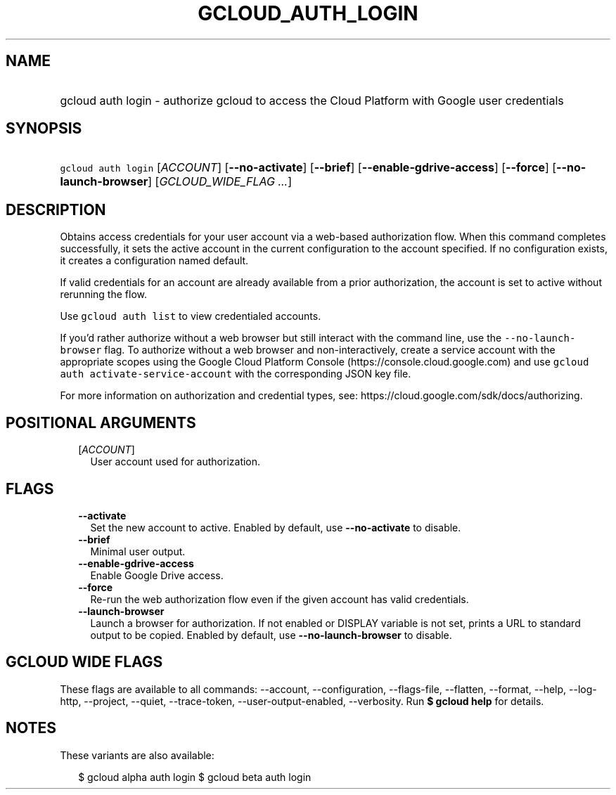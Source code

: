 
.TH "GCLOUD_AUTH_LOGIN" 1



.SH "NAME"
.HP
gcloud auth login \- authorize gcloud to access the Cloud Platform with Google user credentials



.SH "SYNOPSIS"
.HP
\f5gcloud auth login\fR [\fIACCOUNT\fR] [\fB\-\-no\-activate\fR] [\fB\-\-brief\fR] [\fB\-\-enable\-gdrive\-access\fR] [\fB\-\-force\fR] [\fB\-\-no\-launch\-browser\fR] [\fIGCLOUD_WIDE_FLAG\ ...\fR]



.SH "DESCRIPTION"

Obtains access credentials for your user account via a web\-based authorization
flow. When this command completes successfully, it sets the active account in
the current configuration to the account specified. If no configuration exists,
it creates a configuration named default.

If valid credentials for an account are already available from a prior
authorization, the account is set to active without rerunning the flow.

Use \f5gcloud auth list\fR to view credentialed accounts.

If you'd rather authorize without a web browser but still interact with the
command line, use the \f5\-\-no\-launch\-browser\fR flag. To authorize without a
web browser and non\-interactively, create a service account with the
appropriate scopes using the Google Cloud Platform Console
(https://console.cloud.google.com) and use \f5gcloud auth
activate\-service\-account\fR with the corresponding JSON key file.

For more information on authorization and credential types, see:
https://cloud.google.com/sdk/docs/authorizing.



.SH "POSITIONAL ARGUMENTS"

.RS 2m
.TP 2m
[\fIACCOUNT\fR]
User account used for authorization.


.RE
.sp

.SH "FLAGS"

.RS 2m
.TP 2m
\fB\-\-activate\fR
Set the new account to active. Enabled by default, use \fB\-\-no\-activate\fR to
disable.

.TP 2m
\fB\-\-brief\fR
Minimal user output.

.TP 2m
\fB\-\-enable\-gdrive\-access\fR
Enable Google Drive access.

.TP 2m
\fB\-\-force\fR
Re\-run the web authorization flow even if the given account has valid
credentials.

.TP 2m
\fB\-\-launch\-browser\fR
Launch a browser for authorization. If not enabled or DISPLAY variable is not
set, prints a URL to standard output to be copied. Enabled by default, use
\fB\-\-no\-launch\-browser\fR to disable.


.RE
.sp

.SH "GCLOUD WIDE FLAGS"

These flags are available to all commands: \-\-account, \-\-configuration,
\-\-flags\-file, \-\-flatten, \-\-format, \-\-help, \-\-log\-http, \-\-project,
\-\-quiet, \-\-trace\-token, \-\-user\-output\-enabled, \-\-verbosity. Run \fB$
gcloud help\fR for details.



.SH "NOTES"

These variants are also available:

.RS 2m
$ gcloud alpha auth login
$ gcloud beta auth login
.RE

